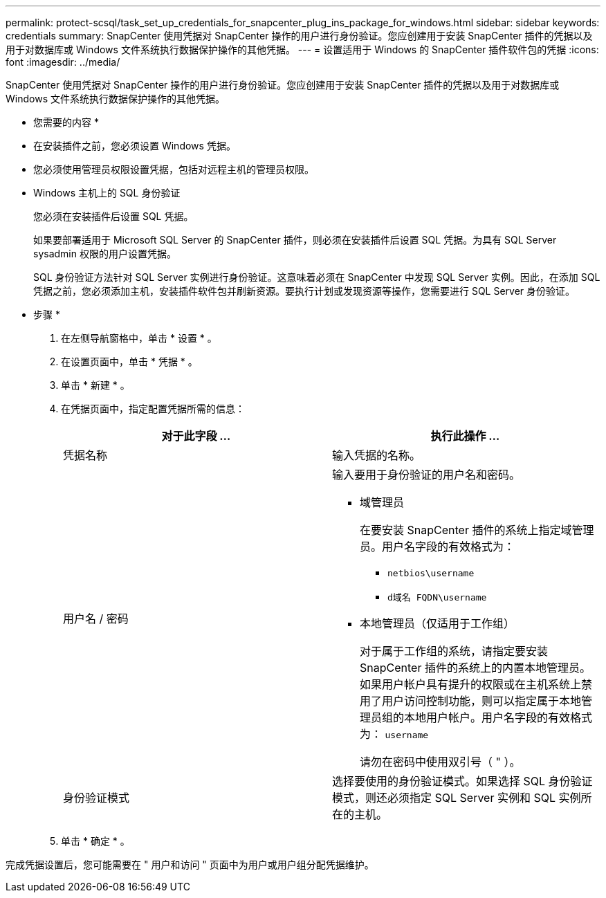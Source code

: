 ---
permalink: protect-scsql/task_set_up_credentials_for_snapcenter_plug_ins_package_for_windows.html 
sidebar: sidebar 
keywords: credentials 
summary: SnapCenter 使用凭据对 SnapCenter 操作的用户进行身份验证。您应创建用于安装 SnapCenter 插件的凭据以及用于对数据库或 Windows 文件系统执行数据保护操作的其他凭据。 
---
= 设置适用于 Windows 的 SnapCenter 插件软件包的凭据
:icons: font
:imagesdir: ../media/


[role="lead"]
SnapCenter 使用凭据对 SnapCenter 操作的用户进行身份验证。您应创建用于安装 SnapCenter 插件的凭据以及用于对数据库或 Windows 文件系统执行数据保护操作的其他凭据。

* 您需要的内容 *

* 在安装插件之前，您必须设置 Windows 凭据。
* 您必须使用管理员权限设置凭据，包括对远程主机的管理员权限。
* Windows 主机上的 SQL 身份验证
+
您必须在安装插件后设置 SQL 凭据。

+
如果要部署适用于 Microsoft SQL Server 的 SnapCenter 插件，则必须在安装插件后设置 SQL 凭据。为具有 SQL Server sysadmin 权限的用户设置凭据。

+
SQL 身份验证方法针对 SQL Server 实例进行身份验证。这意味着必须在 SnapCenter 中发现 SQL Server 实例。因此，在添加 SQL 凭据之前，您必须添加主机，安装插件软件包并刷新资源。要执行计划或发现资源等操作，您需要进行 SQL Server 身份验证。



* 步骤 *

. 在左侧导航窗格中，单击 * 设置 * 。
. 在设置页面中，单击 * 凭据 * 。
. 单击 * 新建 * 。
. 在凭据页面中，指定配置凭据所需的信息：
+
|===
| 对于此字段 ... | 执行此操作 ... 


 a| 
凭据名称
 a| 
输入凭据的名称。



 a| 
用户名 / 密码
 a| 
输入要用于身份验证的用户名和密码。

** 域管理员
+
在要安装 SnapCenter 插件的系统上指定域管理员。用户名字段的有效格式为：

+
*** `netbios\username`
*** `d域名 FQDN\username`


** 本地管理员（仅适用于工作组）
+
对于属于工作组的系统，请指定要安装 SnapCenter 插件的系统上的内置本地管理员。如果用户帐户具有提升的权限或在主机系统上禁用了用户访问控制功能，则可以指定属于本地管理员组的本地用户帐户。用户名字段的有效格式为： `username`

+
请勿在密码中使用双引号（ " ）。





 a| 
身份验证模式
 a| 
选择要使用的身份验证模式。如果选择 SQL 身份验证模式，则还必须指定 SQL Server 实例和 SQL 实例所在的主机。

|===
. 单击 * 确定 * 。


完成凭据设置后，您可能需要在 " 用户和访问 " 页面中为用户或用户组分配凭据维护。

